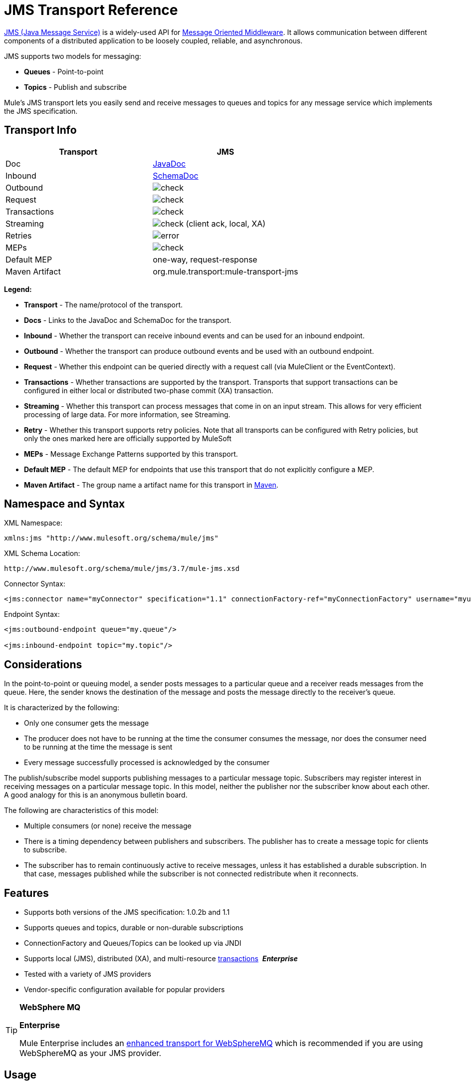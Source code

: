 = JMS Transport Reference
:keywords: mule, studio, jms, queues

http://java.sun.com/products/jms/docs.html[JMS (Java Message Service)] is a widely-used API for link:http://en.wikipedia.org/wiki/Message_Oriented_Middleware[Message Oriented Middleware]. It allows communication between different components of a distributed application to be loosely coupled, reliable, and asynchronous.

JMS supports two models for messaging:

* *Queues* - Point-to-point
* *Topics* - Publish and subscribe

Mule's JMS transport lets you easily send and receive messages to queues and topics for any message service which implements the JMS specification.

== Transport Info

[width="100%",cols="2",options="header",]
|===
| Transport
| JMS

| Doc
| link:http://www.mulesoft.org/docs/site/3.7.0/apidocs/org/mule/transport/jms/package-summary.html[JavaDoc]

|Inbound
|http://www.mulesoft.org/docs/site/current3/schemadocs/namespaces/http_www_mulesoft_org_schema_mule_jms/namespace-overview.html[SchemaDoc]

|Outbound
|image:check.png[check]

|Request
|image:check.png[check]

|Transactions
|image:check.png[check]

|Streaming
|image:check.png[check] (client ack, local, XA)

|Retries
|image:error.png[error]

|MEPs
|image:check.png[check]

|Default MEP
|one-way, request-response

|Maven Artifact
|org.mule.transport:mule-transport-jms

|===

*Legend:*

* *Transport* - The name/protocol of the transport.
* *Docs* - Links to the JavaDoc and SchemaDoc for the transport.
* *Inbound* - Whether the transport can receive inbound events and can be used for an inbound endpoint.
* *Outbound* - Whether the transport can produce outbound events and be used with an outbound endpoint.
* *Request* - Whether this endpoint can be queried directly with a request call (via MuleClient or the EventContext).
* *Transactions* - Whether transactions are supported by the transport. Transports that support transactions can be configured in either local or distributed two-phase commit (XA) transaction.
* *Streaming* - Whether this transport can process messages that come in on an input stream. This allows for very efficient processing of large data. For more information, see Streaming.
* *Retry* - Whether this transport supports retry policies. Note that all transports can be configured with Retry policies, but only the ones marked here are officially supported by MuleSoft
* *MEPs* - Message Exchange Patterns supported by this transport.
* *Default MEP* - The default MEP for endpoints that use this transport that do not explicitly configure a MEP.
* *Maven Artifact* - The group name a artifact name for this transport in link:http://maven.apache.org/[Maven].

== Namespace and Syntax

XML Namespace:

[source, xml]
----
xmlns:jms "http://www.mulesoft.org/schema/mule/jms"
----

XML Schema Location:

[source]
----
http://www.mulesoft.org/schema/mule/jms/3.7/mule-jms.xsd
----

Connector Syntax:

[source, xml]
----
<jms:connector name="myConnector" specification="1.1" connectionFactory-ref="myConnectionFactory" username="myuser" password="mypass"/>
----

Endpoint Syntax:

[source, xml, linenums]
----
<jms:outbound-endpoint queue="my.queue"/>

<jms:inbound-endpoint topic="my.topic"/>
----

== Considerations

In the point-to-point or queuing model, a sender posts messages to a particular queue and a receiver reads messages from the queue. Here, the sender knows the destination of the message and posts the message directly to the receiver's queue.

It is characterized by the following:

* Only one consumer gets the message
* The producer does not have to be running at the time the consumer consumes the message, nor does the consumer need to be running at the time the message is sent
* Every message successfully processed is acknowledged by the consumer

The publish/subscribe model supports publishing messages to a particular message topic. Subscribers may register interest in receiving messages on a particular message topic. In this model, neither the publisher nor the subscriber know about each other. A good analogy for this is an anonymous bulletin board.

The following are characteristics of this model:

* Multiple consumers (or none) receive the message
* There is a timing dependency between publishers and subscribers. The publisher has to create a message topic for clients to subscribe.
* The subscriber has to remain continuously active to receive messages, unless it has established a durable subscription. In that case, messages published while the subscriber is not connected redistribute when it reconnects.

== Features

* Supports both versions of the JMS specification: 1.0.2b and 1.1
* Supports queues and topics, durable or non-durable subscriptions
* ConnectionFactory and Queues/Topics can be looked up via JNDI
* Supports local (JMS), distributed (XA), and multi-resource link:/mule-user-guide/v/3.7/transaction-management[transactions]  *_Enterprise_*
* Tested with a variety of JMS providers
* Vendor-specific configuration available for popular providers

[TIP]
====
*WebSphere MQ*

*Enterprise*

Mule Enterprise includes an link:/mule-user-guide/v/3.7/mule-wmq-transport-reference[enhanced transport for WebSphereMQ] which is recommended if you are using WebSphereMQ as your JMS provider.
====

== Usage

=== Declaring the Namespace

To use the JMS transport, you must first declare the JMS namespace in the header of your Mule configuration file. You can then configure the JMS connector and endpoints.

*JMS Namespace*

[source, xml, linenums]
----
<mule ...cut...
   xmlns:jms="http://www.mulesoft.org/schema/mule/jms"
   xsi:schemaLocation=" ...cut...
     http://www.mulesoft.org/schema/mule/jms http://www.mulesoft.org/schema/mule/jms/current/mule-jms.xsd">
----

=== Configuring the Connector

There are several attributes available on the connector, most of which are optional. Refer to the schema documentation below for complete information.

*Connector Attributes*

[source, xml, linenums]
----
<jms:connector name="myConnector"
               acknowledgementMode="DUPS_OK_ACKNOWLEDGE"
               clientId="myClient"
               durable="true"
               noLocal="true"
               persistentDelivery="true"
               maxRedelivery="5"
               cacheJmsSessions="true"
               eagerConsumer="false"
               specification="1.1"
               numberOfConsumers="7"
               username="myuser"
               password="mypass" />
----

==== Configuring the ConnectionFactory

One of the most important attributes is `connectionFactory-ref`. This is a reference to the ConnectionFactory object which creates new connections for your JMS provider. The object must implement the interface `javax.jms.ConnectionFactory`.

*ConnectionFactory*

[source, xml, linenums]
----
<spring:bean name="connectionFactory" class="com.foo.FooConnectionFactory"/>

<jms:connector name="jmsConnector1" connectionFactory-ref="connectionFactory" />
----

There are also a few attributes which allow you to look up the ConnectionFactory from a JNDI Context:

*ConnectionFactory from JNDI*

[source, xml, linenums]
----
<jms:connector name="jmsConnector"
    jndiInitialFactory="com.sun.jndi.ldap.LdapCtxFactory"
    jndiProviderUrl="ldap://localhost:10389/"
    jndiProviderProperties-ref="providerProperties"
    connectionFactoryJndiName="cn=ConnectionFactory,dc=example,dc=com" />
----

[WARNING]
====
*JMS Performance*

For performance it is important to use the "Caching Connection Strategy" between your JMS Connector and the actual JMS ConnectionFactory implementation. For more information, see <<Caching Connection Factory>> below.
====

=== Configuring the Endpoints

==== Queues

[source, xml, linenums]
----
<jms:inbound-endpoint queue="my.queue"/>
<jms:outbound-endpoint queue="my.queue"/>
----

==== Topics

[source, xml, linenums]
----
<jms:inbound-endpoint topic="my.topic"/>
<jms:outbound-endpoint topic="my.topic"/>
----

By default, Mule's subscription to a topic is non-durable (that is, it only receives messages while connected to the topic). You can make topic subscriptions durable by setting the `durable` attribute on the connector.

When using a durable subscription, the JMS server requires a durable name to identify each subscriber. By default, Mule generates the durable name in the format `mule.<connector name>.<topic name>`. If you want to specify the durable name yourself, you can do so using the `durableName` attribute on the endpoint.

*Durable Topic*

[source, xml, linenums]
----
<jms:connector name="jmsTopicConnector" durable="true"/>
<jms:inbound-endpoint topic="some.topic" durableName="sub1" />
<jms:inbound-endpoint topic="some.topic" durableName="sub2" />
<jms:inbound-endpoint topic="some.topic" durableName="sub3" />
----

[NOTE]
====
*Number of Consumers*

In the case of a topic, the number of consumers on the endpoint is set to one. You can override this by setting `numberOfConcurrentTransactedReceivers` or `numberOfConsumers` on the connector.
====

=== Transformers

The default transformers applied to JMS endpoints are shown in the following Javadoc pages:

Inbound = link:http://www.mulesoft.org/docs/site/3.7.0/apidocs/org/mule/transport/jms/transformers/JMSMessageToObject.html[JMSMessageToObject]

Response = link:http://www.mulesoft.org/docs/site/3.7.0/apidocs/org/mule/transport/jms/transformers/ObjectToJMSMessage.html[ObjectToJMSMessage]

Outbound = link:http://www.mulesoft.org/docs/site/3.7.0/apidocs/org/mule/transport/jms/transformers/ObjectToJMSMessage.html[ObjectToJMSMessage]

These automatically transform to and from the standard JMS message types:

[source, java, linenums]
----
javax.jms.TextMessage - java.lang.String
javax.jms.ObjectMessage - java.lang.Object
javax.jms.BytesMessage - byte[]
javax.jms.MapMessage - java.util.Map
javax.jms.StreamMessage - java.io.InputStream
----

=== Looking Up JMS Objects from JNDI

If you have configured a JNDI context on the connector, you can also look up queues/topics via JNDI using the jndiDestinations attribute. If a queue/topic cannot be found via JNDI, it's created using the existing JMS session unless you also set the `forceJndiDestinations` attribute.

There are two different ways to configure the JNDI settings:

. Using connector properties (deprecated):
+
[source, xml, linenums]
----
<jms:connector name="jmsConnector"
    jndiInitialFactory="com.sun.jndi.ldap.LdapCtxFactory"
    jndiProviderUrl="ldap://localhost:10389/"
    connectionFactoryJndiName="cn=ConnectionFactory,dc=example,dc=com"
    jndiDestinations="true"
    forceJndiDestinations="true"/>
----
+
. Using a `JndiNameResolver`. A `JndiNameResolver` defines a strategy for lookup objects by name using JNDI. The strategy contains a lookup method that receives a name and returns the object associated to that name.

At the moment, there are two simple implementations of that interface:

*SimpleJndiNameResolver*: Uses a JNDI context instance to search for the names. That instance is maintained opened during the full lifecycle of the name resolver.

*CachedJndiNameResolver*: Uses a simple cache to store previously resolved names. A JNDI context instance is created for each request that is sent to the JNDI server and then the instance is freed. The cache can be cleaned up restarting the name resolver.

Default JNDI name resolver example: Define the name resolver using the *default-jndi-name-resolver* tag and then add the appropriate properties to it.

[source, xml, linenums]
----
<jms:activemq-connector name="jmsConnector"
  jndiDestinations="true"
  connectionFactoryJndiName="ConnectionFactory">
  <jms:default-jndi-name-resolver
    jndiInitialFactory="org.apache.activemq.jndi.ActiveMQInitialContextFactory"
    jndiProviderUrl="vm://localhost?broker.persistent=false&amp;broker.useJmx=false"
    jndiProviderProperties-ref="providerProperties"/>
</jms:activemq-connector>
----

*Custom JNDI Name Resolver Example*:

Define the name resolver using the custom-jndi-name-resolver tag, then add the appropriate property values using the Spring's property format.

[source, xml, linenums]
----
<jms:activemq-connector name="jmsConnector"
    jndiDestinations="true"
    connectionFactoryJndiName="ConnectionFactory">
    <jms:custom-jndi-name-resolver class="org.mule.transport.jms.jndi.CachedJndiNameResolver">
        <spring:property name="jndiInitialFactory" value="org.apache.activemq.jndi.ActiveMQInitialContextFactory"/>
        <spring:property name="jndiProviderUrl"
          value="vm://localhost?broker.persistent=false&amp;broker.useJmx=false"/>
        <spring:property name="jndiProviderProperties" ref="providerProperties"/>
    </jms:custom-jndi-name-resolver>
</jms:activemq-connector>
----

=== Changes in JmsConnector

There are some property changes in the JmsConnector definition. Some properties are now deprecated as they should be defined in a JndiNameResolver and then using that JndiNameResolver in the JmsConnector.

Deprecated properties in JmsConnector:

* jndiContext
* jndiInitialFactory
* jndiProviderUrl
* jndiProviderProperties-ref

Added property:

*  jndiNameResolver: Sets a proper JndiNameResolver. Can be set using the default-jndi-name-resolver or custom-jndi-name-resolver tags inside the JmsConnector definition.

=== JMS Selectors

You can set a JMS selector as a filter on an inbound endpoint. The JMS selector simply sets the filter expression on the JMS consumer.

*JMS Selector*

[source, xml, linenums]
----
<jms:inbound-endpoint queue="important.queue">
    <jms:selector expression="JMSPriority=9"/>
</jms:inbound-endpoint>
----

=== JMS Header Properties

Once a JMS message is received by Mule, the standard JMS headers such as `JMSCorrelationID` and `JMSRedelivered` are made available as properties on the MuleMessage object.

[NOTE]
====
To set the `JMSCorrelationID`, use a transformer such as:

`<set-property propertyName="MULE_CORRELATION_ID" value="1234" />`

This creates the Outbound property which is then mapped to the `JMSCorrelationID` header. This header is then able to be consumed by other non-Mule applications that are JMS compliant. See also: <<Disable Reply Message>>, which helps if you are setting the correlation ID and want to avoid automatic responses.
====

*Retrieving JMS Headers*

[source, java, linenums]
----
String corrId = (String) muleMessage.getProperty("JMSCorrelationID");
boolean redelivered =  muleMessage.getBooleanProperty("JMSRedelivered");
----

You can access any custom header properties on the message in the same way.

=== Configuring Transactional Polling

*_Enterprise_*

The Enterprise version of the JMS transport can be configured for transactional polling using the `TransactedPollingJmsMessageReceiver`.

*Transactional Polling*

[source, xml, linenums]
----
<jms:connector ...cut...>
     <service-overrides transactedMessageReceiver="com.mulesoft.mule.transport.jms.TransactedPollingJmsMessageReceiver" />
</jms:connector>

<jms:inbound-endpoint queue="my.queue">
     <properties>
          <spring:entry key="pollingFrequency" value="5000" /> //<1>
     </properties>
</jms:inbound-endpoint>
----
<1> Each receiver polls with a 5 second interval

=== Disable Reply Message

When an incoming message has the `replyTo` property set, you may wish to disable the automatic reply message on a flow starting with a one-way JMS inbound endpoint. To do so, set the following variable anywhere in your flow to prevent Mule from automatically sending a response.

[source, xml, linenums]
----
<set-variable variableName="MULE_REPLYTO_STOP" value="true" doc:name="Variable"/>
----

=== JMS Session Pooling

You can use JMS session pooling to obtain better performance when under a high load of traffic.

To implement this, you must:

. Configure a bean for the JMS connection factory
+
[source, xml, linenums]
----
<spring:bean name="connectionFactory" class="org.apache.activemq.ActiveMQConnectionFactory">
   <spring:property name="brokerURL" value="..."/>
</spring:bean>
----
+
. Create a `caching-conection-factory` pointing to the previous connection factory bean:
+
[source, xml, linenums]
----
<jms:caching-connection-factory name="cachingConnectionFactory" connectionFactory-ref="connectionFactory" cacheProducers="false" sessionCacheSize="100"/>
----
+
. Inside a flow, create a JMS connector that references the caching connection factory:
+
[source, xml, linenums]
----
<jms:activemq-connector name="JMS"
 connectionFactory-ref="cachingConnectionFactory"
 specification="1.1"
 validateConnections="true"
 maxRedelivery="-1"
 numberOfConsumers="4"/>
----

== Implementing Message Groups

Message groups provide ordering of related messages, load balancing across multiple consumers, and auto failover to other consumers if JVM goes down. Messages in a group deliver to the same consumer as long as it’s available but switch to another consumer if the first goes away.

You can implement a message group by setting JMSGroupID property on the client producer (outbound endpoint) before sending it off. By default, all messages deliver in the same order as they arrive, but it’s also possible to set the JMSXGroupSec property to control in which order different messages should be delivered.

An example in a flow is:

[source, xml, linenums]
----
<jms:outbound-endpoint queue="orders.car" connector-ref="amqConnector">
    <message-properties-transformer scope="outbound">
        <add-message-property key="JMSXGroupID" value="#[xpath://type]"/>
    </message-properties-transformer>
    ...
----

For more information, see link:http://blogs.mulesoft.org/message-sequencing-with-mule-and-jms-message-groups/[Message Sequencing with Mule and JMS Message Groups].

== Modifying Message Priorities

To modify the priority of a JMS message, set the `priority` key as the name of the property instead of using the `JMSpriority` key:

[source, xml, linenums]
----
<message-properties-transformer doc:name="Message Properties">
    <add-message-property key="priority" value="6"/>
</message-properties-transformer>
----

This won't work:

[source, xml, linenums]
----
<message-properties-transformer doc:name="Message Properties">
    <add-message-property key="JMSPriority" value="6"/>
</message-properties-transformer>
----

== Example Configurations

[source, xml, linenums]
----
<mule ...cut...
  xmlns:jms="http://www.mulesoft.org/schema/mule/jms"
  xsi:schemaLocation="...cut...
    http://www.mulesoft.org/schema/mule/jms http://www.mulesoft.org/schema/mule/jms/current/mule-jms.xsd"> //<1>

    <spring:bean name="connectionFactory" class="com.foo.FooConnectionFactory"/>

    <jms:connector name="jmsConnector" connectionFactory-ref="connectionFactory" username="myuser" password="mypass" />

    <flow name="MyFlow">
        <jms:inbound-endpoint queue="in" />
        <component class="com.foo.MyComponent" />
        <jms:outbound-endpoint queue="out" />
    </flow>
</mule>
----
<1> Import the JMS schema namespace

*Example Configuration with Transactions*

[source, xml, linenums]
----
<mule ...cut...
  xmlns:jms="http://www.mulesoft.org/schema/mule/jms"
  xsi:schemaLocation="...cut...
    http://www.mulesoft.org/schema/mule/jms http://www.mulesoft.org/schema/mule/jms/current/mule-jms.xsd">

    <spring:bean name="connectionFactory" class="com.foo.FooConnectionFactory"/>

    <jms:connector name="jmsConnector" connectionFactory-ref="connectionFactory" username="myuser" password="mypass" />

    <flow name="MyFlow">
        <jms:inbound-endpoint queue="in">
            <jms:transaction action="ALWAYS_BEGIN" /> //<1>
        </jms:inbound-endpoint>
        <component class="com.foo.MyComponent" />
        <jms:outbound-endpoint queue="out">
            <jms:transaction action="ALWAYS_JOIN" /> //<1>
        </jms:outbound-endpoint>
    </flow>
</mule>
----
<1> Local JMS transaction

*Example Configuration with Exception Strategy*

[source, xml, linenums]
----
<mule ...cut...
  xmlns:jms="http://www.mulesoft.org/schema/mule/jms"
  xsi:schemaLocation="...cut...
    http://www.mulesoft.org/schema/mule/jms http://www.mulesoft.org/schema/mule/jms/current/mule-jms.xsd">

    <spring:bean name="connectionFactory" class="com.foo.FooConnectionFactory"/>

    <jms:connector name="jmsConnector" connectionFactory-ref="connectionFactory" username="myuser" password="mypass" />

    <flow name="MyFlow">
        <jms:inbound-endpoint queue="in">
            <jms:transaction action="ALWAYS_BEGIN" />
        </jms:inbound-endpoint>
        <component class="com.foo.MyComponent" />
        <jms:outbound-endpoint queue="out">
            <jms:transaction action="ALWAYS_JOIN" />
        </jms:outbound-endpoint>
        <default-exception-strategy>
            <commit-transaction exception-pattern="com.foo.ExpectedExceptionType"/> //<1>
            <jms:outbound-endpoint queue="dead.letter"> //<2>
                <jms:transaction action="JOIN_IF_POSSIBLE" />
            </jms:outbound-endpoint>
        </default-exception-strategy>
    </flow>
</mule>
----
<1> Set `exception-pattern="*"` to catch all exception types
<2> Implements a dead letter queue for erroneous messages

== Vendor-Specific Configuration

*_Enterprise_*

Mule Enterprise includes an link:/mule-user-guide/v/3.7/mule-wmq-transport-reference[enhanced transport for WebSphereMQ] which is recommended if you are using WebSphereMQ as your JMS provider.

http://activemq.apache.org/[ActiveMQ] is also widely-used with Mule and has link:/mule-user-guide/v/3.7/activemq-integration[simplified configuration].

Information for configuring other JMS providers can be found here. Beware that some of this information may be out-of-date.

* link:/mule-user-guide/v/3.7/hornetq-integration[HornetQ]
* link:/mule-user-guide/v/3.7/open-mq-integration[Open MQ]
* link:/mule-user-guide/v/3.7/solace-jms[Solace JMS]
* link:/mule-user-guide/v/3.7/tibco-ems-integration[Tibco EMS]

== Reference

=== Configuration Reference

=== JMS Transport

The JMS transport provides support for sending messages via JMS queues.

=== Connector

The connector element configures a generic connector for sending and receiving messages over JMS queues.

==== Attributes of connector

[width="100%",cols="30%,70%",options="header",]
|===
|Name|Description
|`acknowledgementMode` |The acknowledgement mode to use: AUTO_ACKNOWLEDGE, CLIENT_ACKNOWLEDGE, or DUPS_OK_ACKNOWLEDGE. +
Type: enumeration +
Required: no +
Default: AUTO_ACKNOWLEDGE
|`cacheJmsSessions` |Whether to cache and re-use the JMS session and producer object instead of recreating them for each request. The default behavior is to cache JMS Sessions and Producers (previous to 3.6, the default behavior was to not cache them). *Note*: This is NOT supported with XA transactions or JMS 1.0.2b.

Type: boolean +
Required: no +
Default: true
|`clientId` |The ID of the JMS client.

Type: string +
Required: no +
Default: none
|`connectionFactory-ref`
|Reference to the connection factory, which is required for non-vendor JMS configurations.

Type: string +
Required: No +
Default: None
|`connectionFactoryJndiName` |The name to use when looking up the connection factory from JNDI.

Type: string +
Required: no +
Default: none
|`disableTemporaryReplyToDestinations` |If this is set to false (the default), when Mule performs request/response calls a temporary destination is automatically set to receive a response from the remote JMS call.

Type: boolean +
Required: no +
Default: none
|`durable` |Whether to make all topic subscribers durable.

Type: boolean +
Required: No +
Default: None
|`eagerConsumer` |Whether to create a consumer right when the connection is created instead of using lazy instantiation in the poll loop.

Type: boolean +
Required: no +
Default: true
|`embeddedMode` |Some application servers, like WebSphere AS, don't allow certain methods to be called on JMS objects, effectively limiting available features. Embedded mode tells Mule to avoid those whenever possible.

Type: boolean +
Required: no +
Default: false
|`forceJndiDestinations` |If set to true, Mule fails when a topic or queue cannot be retrieved from JNDI. If set to false, Mule creates a topic or queues from the JMS session if the JNDI lookup fails.

Type: boolean +
Required: no +
Default: none
|`honorQosHeaders` |If set to true, the message's QoS headers are honored. If false (the default), the connector settings override the message headers.

Type: boolean +
Required: no +
Default: none
|`jndiDestinations` |Set this attribute to true if you want to look up queues or topics from JNDI instead of creating them from the session.

Type: boolean +
Required: no +
Default: none
|`jndiInitialFactory` |The initial factory class to use when connecting to JNDI. DEPRECATED: use jndiNameResolver-ref propertie to configure this value.

Type: string +
Required: no +
Default: none
|`jndiProviderUrl` |The URL to use when connecting to JNDI. DEPRECATED: use jndiNameResolver-ref propertie to configure this value.

Type: string +
Required: no +
Default: none
|`jndiProviderProperties-ref` |Reference to a Map that contains additional provider properties. DEPRECATED: use jndiNameResolver-ref propertie to configure this value.

Type: string +
Required: no +
Default: none
|`maxRedelivery` |The maximum number of times to try to redeliver a message. Use -1 to accept messages with any redelivery count.

Type: integer +
Required: no +
Default: none
|`noLocal` |If set to true, a subscriber does not receive messages that were published by its own connection.

Type: boolean +
Required: no +
Default: none
|`numberOfConsumers` |The number of concurrent consumers that are used to receive JMS messages. (Note: If you use this attribute, you should not configure the 'numberOfConcurrentTransactedReceivers', which has the same effect.)

Type: integer +
Required: no +
Default: none
|`password` |The password for the connection.

Type: string +
Required: no +
Default: none
|`persistentDelivery` |If set to true, the JMS provider logs the message to stable storage as it is sent so that it can be recovered if delivery is unsuccessful. A client marks a message as persistent if the application  has problems if the message is lost in transit. A client marks a message as non-persistent if an occasional lost message is tolerable. Clients use delivery mode to tell a JMS provider how to balance message transport reliability/throughput. Delivery mode only covers the transport of the message to its destination. Retention of a message at the destination until its receipt is acknowledged is not guaranteed by a PERSISTENT delivery mode. Clients should assume that message retention policies are set administratively. Message retention policy governs the reliability of message delivery from destination to message consumer. For example, if a client's message storage space is exhausted, some messages as defined by a site specific message retention policy may be dropped. A message is guaranteed to be delivered once-and-only-once by a JMS Provider if the delivery mode of the message is persistent and if the destination has a sufficient message retention policy.

Type: boolean +
Required: no +
Default: none
|`redeliveryHandlerFactory-ref` |Reference to the redelivery handler.

Type: string +
Required: no +
Default: none
|`specification` |The JMS specification to use: 1.0.2b (the default) or 1.1.

Type: enumeration +
Required: no +
Default: 1.0.2b
|`username` |The user name for the connection.

Type: string +
Required: no +
Default: none
|===

==== Child Elements of connector

[width="100%",cols="30%,20%,50%",options="header",]
|===
|Name |Cardinality |Description
|`abstract-jndi-name-resolver` |0..1 |A placeholder for jndi-name-resolver strategy elements.
|===

=== Inbound Endpoint

The inbound-endpoint element configures an endpoint on which JMS messages are received.

==== Attributes of inbound-endpoint

[width="100%",cols="30%,70%",options="header",]
|===
|Name |Description
|`disableTemporaryReplyToDestinations` |If this is set to false (the default), when Mule performs request/response calls a temporary destination that automatically is set to receive a response from the remote JMS call. +
Type: boolean +
Required: no +
Default: none
|`durableName` |(As of 2.2.2) Allows the name for the durable topic subscription to be specified. +
Type: string +
Required: no +
Default: none
|`queue` |he queue name. This attribute cannot be used with the topic attribute (the two are exclusive). +
Type: string +
Required: no +
Default: none
|`topic` |The topic name. The "topic:" prefix is added automatically. This attribute cannot be used with the queue attribute (the two are exclusive). +
Type: string +
Required: no +
Default: none
|===

==== Child Elements of inbound-endpoint

//dash instead of blank

[width="100%",cols="30%,20%,50%",options="header",]
|===
|Name |Cardinality |Description
|`mule:abstract-xa-transaction` |0..1 |  -
|`selector` | 0..1 | -
|===

=== Outbound Endpoint

The inbound-endpoint element configures an endpoint to which JMS messages are sent.

==== Attributes of outbound-endpoint

[width="100%",cols="30%,70%",options="header",]
|===
|Name |Description
|`disableTemporaryReplyToDestinations` |If this is set to false (the default), when Mule performs request/response calls a temporary destination is set automatically to receive a response from the remote JMS call. +
Type: boolean +
Required: no +
Default: none
|`queue` |The queue name. This attribute cannot be used with the topic attribute (the two are exclusive). +
Type: string +
Required: no +
Default: none
|`topic` |The topic name. The "topic:" prefix is added automatically. This attribute cannot be used with the queue attribute (the two are exclusive). +
Type: string +
Required: no +
Default: none
|===

=== Child Elements of outbound-endpoint

[width="100%",cols="50%,50%",options="header",]
|===
|Name |Cardinality
|`mule:abstract-xa-transaction` |0..1
|`selector` | 0..1
|===

=== Endpoint

The endpoint element configures a global JMS endpoint definition.

==== Attributes of <endpoint>

[width="100%",cols="30%,70%",options="header",]
|===
|Name |Description
|`disableTemporaryReplyToDestinations` |If this is set to false (the default), when Mule performs request/response calls a temporary destination that's set automatically to receive a response from the remote JMS call.

Type: boolean +
Required: no +
Default: none
|`queue` |The queue name. This attribute cannot be used with the topic attribute (the two are exclusive).

Type: string +
Required: no +
Default: none
|`topic` |The topic name. The "topic:" prefix is added automatically. This attribute cannot be used with the queue attribute (the two are exclusive).

Type: string +
Required: no +
Default: none
|===

==== Child Elements of endpoint

//dash instead of blank

[width="100%",cols="50%,50%",options="header",]
|===
|Name |Cardinality
|`mule:abstract-xa-transaction` |0..1
|selector | 0..1
|===

=== Transformers

These are transformers specific to this transport. Note that these are added automatically to the Mule registry at start up. When doing automatic transformations these are included when searching for the correct transformers.

[width="100%",cols="50%,50%",options="header",]
|===
|Name |Description
|`jmsmessage-to-object-transformer` |The jmsmessage-to-object-transformer element configures a transformer that converts a JMS message into an object by extracting the message payload.
|`object-to-jmsmessage-transformer` |The object-to-jmsmessage-transformer element configures a transformer that converts an object into one of five types of JMS messages, depending on the object passed in:

`java.lang.String -> javax.jms.TextMessage`, `byte[] -> javax.jms.BytesMessage`, `java.util.Map (primitive types) -> javax.jms.MapMessage`, `java.io.InputStream` (or `java.util.List` of primitive types) -> `javax.jms.StreamMessage`, and `java.lang.Serializable` including `java.util.Map`, `java.util.List`, and `java.util.Set` objects that contain serializable objects (including primitives) -> `javax.jms.ObjectMessage`.
|===

=== Filters

Filters can be used to control which data is allowed to continue in the flow.

[width="100%",cols="50%,50%",options="header",]
|===
|Name |Description
|`property-filter` |The property-filter element configures a filter that allows you to filter messages based on a JMS property.
|===

=== Custom Connector

The custom-connector element configures a custom connector for sending and receiving messages over JMS queues.

=== Activemq Connector

The activemq-connector element configures an ActiveMQ version of the JMS connector.

==== Attributes of activemq-connector

[width="100%",cols="30%,70%",options="header",]
|===
|Name |Description
|`acknowledgementMode` |The acknowledgement mode to use: AUTO_ACKNOWLEDGE, CLIENT_ACKNOWLEDGE, or DUPS_OK_ACKNOWLEDGE. +
Type: enumeration +
Required: no +
Default: AUTO_ACKNOWLEDGE
|`brokerURL` |The URL used to connect to the JMS server. If not set, the default is `vm://localhost?broker.persistent=false&broker.useJmx=false`.

Type: string +
Required: no +
Default: none
|`cacheJmsSessions` |Whether to cache and re-use the JMS session and producer object instead of recreating them for each request. The default behavior is to cache JMS Sessions and Producers (previous to 3.6, the default behavior was to not cache them). NOTE: This is NOT supported with XA transactions or JMS 1.0.2b.

Type: boolean +
Required: no +
Default: true
|`clientId` |The ID of the JMS client. +
Type: string +
Required: no +
Default: none
|`connectionFactory-ref` |Optional reference to the connection factory. A default connection factory is provided for vendor-specific JMS configurations.

Type: string +
Required: no +
Default: none
|`connectionFactoryJndiName` |The name to use when looking up the connection factory from JNDI.

Type: string +
Required: no +
Default: none
|`disableTemporaryReplyToDestinations` |If set to false (the default), when Mule performs request/response calls, a temporary destination is automatically set up to receive a response from the remote JMS call.

Type: boolean +
Required: no +
Default: none
|`durable` |Whether to make all topic subscribers durable.

Type: boolean +
Required: no +
Default: none
|`eagerConsumer` |Whether to create a consumer right when the connection is created instead of using lazy instantiation in the poll loop.

Type: boolean +
Required: no +
Default: none
|`embeddedMode` |Some application servers, like WebSphere AS, don't allow certain methods to be called on JMS objects, effectively limiting available features. Embedded mode tells Mule to avoid those whenever possible.

Type: boolean +
Required: no +
Default: false
|`forceJndiDestinations` |If set to true, Mule fails when a topic or queue cannot be retrieved from JNDI. If set to false, Mule creates a topic or queues from the JMS session if the JNDI lookup fails.

Type: boolean +
Required: no +
Default: none
|`honorQosHeaders` |If set to true, the message's QoS headers are honored. If false (the default), the connector settings override the message headers.

Type: boolean +
Required: no +
Default: none
|`jndiDestinations` |Set this attribute to true if you want to look up queues or topics from JNDI instead of creating them from the session.

Type: boolean +
Required: no +
Default: none
|`jndiInitialFactory` |The initial factory class to use when connecting to JNDI. DEPRECATED: use jndiNameResolver-ref propertie to configure this value.

Type: string +
Required: no +
Default: none
|`jndiProviderUrl` |The URL to use when connecting to JNDI. DEPRECATED: use jndiNameResolver-ref property to configure this value.

Type: string +
Required: no +
Default: none
|`jndiProviderProperties-ref` |Reference to a Map that contains additional provider properties. DEPRECATED: use jndiNameResolver-ref propertie to configure this value.

Type: string +
Required: no +
Default: none
|`maxRedelivery` |The maximum number of times to try to redeliver a message. Use -1 to accept messages with any redelivery count.

Type: integer +
Required: no +
Default: none
|`noLocal` |If set to true, a subscriber does not receive messages that were published by its own connection.

Type: boolean +
Required: no +
Default: none
|`numberOfConsumers` |The number of concurrent consumers to use to receive JMS messages. (Note: If you use this attribute, don't configure  'numberOfConcurrentTransactedReceivers', which has the same effect.)

Type: integer +
Required: no +
Default: none
|`password` |The password for the connection.

Type: string +
Required: no +
Default: none
|`persistentDelivery` |If set to true, the JMS provider logs the message to stable storage as it is sent so that it can be recovered if delivery is unsuccessful. A client marks a message as persistent to indicate that the application would have problems if the message was lost in transit. A client marks a message as non-persistent if an occasional lost message is tolerable. Clients use delivery mode to tell a JMS provider how to balance message transport reliability/throughput. Delivery mode only covers the transport of the message to its destination. Retention of a message at the destination until its receipt is acknowledged is not guaranteed by a PERSISTENT delivery mode. Clients should assume that message retention policies are set administratively. Message retention policy governs the reliability of message delivery from destination to message consumer. For example, if a client's message storage space is exhausted, some messages as defined by a site specific message retention policy may be dropped. A message is guaranteed to be delivered once-and-only-once by a JMS Provider if the delivery mode of the message is persistent and if the destination has a sufficient message retention policy.

Type: boolean +
Required: no +
Default: none
|`redeliveryHandlerFactory-ref` |Reference to the redelivery handler.

Type: string +
Required: no +
Default: none
|`specification` |The JMS specification to use: 1.0.2b (the default) or 1.1.

Type: enumeration +
Required: no +
Default: 1.0.2b
|`username` |The user name for the connection.

Type: string +
Required: no +
Default: none
|===

=== Child Elements of activemq-connector

[width="100%",cols="30%,20%,50%",options="header",]
|===
|Name |Cardinality |Description
|`abstract-jndi-name-resolver` |0..1 |A placeholder for `jndi-name-resolver` strategy elements.
|===

=== Activemq XA Connector

The `activemq-xa-connector` element configures an ActiveMQ version of the JMS connector with XA transaction support.

==== Attributes of activemq-xa-connector

[width="100%",cols="30%,70%",options="header",]
|===
|Name |Description
|`acknowledgementMode` |The acknowledgement mode to use: AUTO_ACKNOWLEDGE, CLIENT_ACKNOWLEDGE, or DUPS_OK_ACKNOWLEDGE. +
Type: enumeration +
Required: no +
Default: AUTO_ACKNOWLEDGE
|`brokerURL` |The URL used to connect to the JMS server. If not set, the default is `vm://localhost?broker.persistent=false&broker.useJmx=false`. +
Type: string +
Required: no +
Default: none
|`cacheJmsSessions` |Whether to cache and re-use the JMS session and producer object instead of recreating them for each request. The default behavior is to cache JMS Sessions and Producers (previous to 3.6, the default behavior was to not cache them). NOTE: This is NOT supported with XA transactions or JMS 1.0.2b. +
Type: boolean +
Required: no +
Default: true
|`clientId` |The ID of the JMS client. +
Type: string +
Required: no +
Default: none
|`connectionFactory-ref` |Optional reference to the connection factory. A default connection factory is provided for vendor-specific JMS configurations. +
Type: string +
Required: no +
Default: none
|`connectionFactoryJndiName` |The name to use when looking up the connection factory from JNDI. +
Type: string +
Required: no +
Default: none
|`disableTemporaryReplyToDestinations` |If this is set to false (the default), when Mule performs request/response calls a temporary destination that is automatically set to receive a response from the remote JMS call. +
Type: boolean +
Required: no +
Default: none
|`durable` |Whether to make all topic subscribers durable. +
Type: boolean +
Required: no +
Default: none
|`eagerConsumer` |Whether to create a consumer right when the connection is created instead of using lazy instantiation in the poll loop. +
Type: boolean +
Required: no +
Default: none
|`embeddedMode` |Some application servers, like WebSphere AS, don't allow certain methods to be called on JMS objects, effectively limiting available features. Embedded mode tells Mule to avoid those whenever possible. +
Type: boolean +
Required: no +
Default: false
|`forceJndiDestinations` |If set to true, Mule fails when a topic or queue cannot be retrieved from JNDI. If set to false, Mule creates a topic or queues from the JMS session if the JNDI lookup fails. +
Type: boolean +
Required: no +
Default: none
|`honorQosHeaders` |If set to true, the message's QoS headers are honored. If false (the default), the connector settings override the message headers. +
Type: boolean +
Required: no +
Default: none
|`jndiDestinations` |Set this attribute to true if you want to look up queues or topics from JNDI instead of creating them from the session. +
Type: boolean +
Required: no +
Default: none
|`jndiInitialFactory` |The initial factory class to use when connecting to JNDI. DEPRECATED: use jndiNameResolver-ref propertie to configure this value. +
Type: string +
Required: no +
Default: none
|`jndiProviderUrl` |The URL to use when connecting to JNDI. DEPRECATED: use jndiNameResolver-ref property to configure this value. +
Type: string +
Required: no +
Default: none
|`jndiProviderProperties-ref` |Reference to a Map that contains additional provider properties. DEPRECATED: use jndiNameResolver-ref propertie to configure this value. +
Type: string +
Required: no +
Default: none
|`maxRedelivery` |The maximum number of times to try to redeliver a message. Use -1 to accept messages with any redelivery count. +
Type: integer +
Required: no +
Default: none
|`noLocal` |If set to true, a subscriber does not receive messages that were published by its own connection. +
Type: boolean +
Required: no +
Default: none
|`numberOfConsumers` |The number of concurrent consumers to use to receive JMS messages. (Note: If you use this attribute, don't configure  'numberOfConcurrentTransactedReceivers', which has the same effect.) +
Type: integer +
Required: no +
Default: none
|`password` |The password for the connection +
Type: string +
Required: no +
Default: none
|`persistentDelivery` |If set to true, the JMS provider logs the message to stable storage as it is sent so that it can be recovered if delivery is unsuccessful. A client marks a message as persistent to indicate that the application would have problems if the message was lost in transit. A client marks a message as non-persistent if an occasional lost message is tolerable. Clients use delivery mode to tell a JMS provider how to balance message transport reliability/throughput. Delivery mode only covers the transport of the message to its destination. Retention of a message at the destination until its receipt is acknowledged is not guaranteed by a PERSISTENT delivery mode. Clients should assume that message retention policies are set administratively. Message retention policy governs the reliability of message delivery from destination to message consumer. For example, if a client's message storage space is exhausted, some messages as defined by a site specific message retention policy may be dropped. A message is guaranteed to be delivered once-and-only-once by a JMS Provider if the delivery mode of the message is persistent and if the destination has a sufficient message retention policy. +
Type: boolean +
Required: no +
Default: none
|`redeliveryHandlerFactory-ref` |Reference to the redelivery handler. +
Type: string +
Required: no +
Default: none
|`specification` |The JMS specification to use: 1.0.2b (the default) or 1.1. +
Type: enumeration +
Required: no +
Default: 1.0.2b
|`username` |The user name for the connection +
Type: string +
Required: no +
Default: none
|===


==== Child Elements of activemq-xa-connector

[width="100%",cols="30%,20%,50%",options="header",]
|===
|Name |Cardinality |Description
|`abstract-jndi-name-resolver` |0..1 |A placeholder for jndi-name-resolver strategy elements.
|===

=== Mulemq Connector

The mulemq-connector element configures a MuleMQ version of the JMS connector.

==== Attributes of mulemq-connector

[width="100%",cols="30%,70%",options="header",]
|===
|Name |Description
|`acknowledgementMode` |The acknowledgement mode to use: AUTO_ACKNOWLEDGE, CLIENT_ACKNOWLEDGE, or DUPS_OK_ACKNOWLEDGE. +
Type: enumeration +
Required: no +
Default: AUTO_ACKNOWLEDGE
|`autoAckCount` |When auto acknowledgment mode is selected, rather than ack each event, each nth event is acknowledged, range is 1 to Integer.MAX_VALUE. +
Type: integer +
Required: no +
Default: 50
|`brokerURL` |The URL used to connect to the JMS server. If not set, the default is `nsp://localhost:9000`. When connecting to a cluster, separate URLs with commas. +
Type: string +
Required: no +
Default: none
|`bufferOutput` |Specifies the type of write handler the client uses to send events to the realm. This can be either standard, direct or queued. Unless specified, standard is used. For better latencies use direct, however, this impacts CPU since each write is not buffered but flushed directly. The queued handler improves the CPU and may give better overall throughput since there is some buffering between client and server. The best of both options is the standard, which attempts to write directly but can back off and buffer the I/O flushes when throughput increases and impacts CPU. +
Type: string +
Required: no +
Default: queued
|`cacheJmsSessions` |Whether to cache and re-use the JMS session and producer object instead of recreating them for each request. The default behavior is to cache JMS Sessions and Producers (previous to 3.6, the default behavior was to not cache them). *Note*: This is NOT supported with XA transactions or JMS 1.0.2b. +
Type: boolean +
Required: no +
Default: true
|`clientId` |The ID of the JMS client. +
Type: string +
Required: no +
Default: none
|`connectionFactory-ref` |Optional reference to the connection factory. A default connection factory is provided for vendor-specific JMS configurations. +
Type: string +
Required: no +
Default: none
|`connectionFactoryJndiName` |The name to use when looking up the connection factory from JNDI. +
Type: string +
Required: no +
Default: none
|`disableTemporaryReplyToDestinations` |If this is set to false (the default), when Mule performs request/response calls a temporary destination that is automatically set to receive a response from the remote JMS call. +
Type: boolean +
Required: no +
Default: none
|`discOnClusterFailure` |Indicates whether the client connection disconnects if the cluster fails, which causes an automatic reconnect to occur. +
Type: boolean +
Required: no +
Default: true
|`durable` |Whether to make all topic subscribers durable. +
Type: boolean +
Required: no +
Default: none
|`eagerConsumer` |Whether to create a consumer right when the connection is created instead of using lazy instantiation in the poll loop. +
Type: boolean +
Required: no +
Default: none
|`embeddedMode` |Some application servers, like WebSphere AS, don't allow certain methods to be called on JMS objects, effectively limiting available features. Embedded mode tells Mule to avoid those whenever possible. +
Type: boolean +
Required: no +
Default: false
|`enableMultiplexedConnections` |If this is true, the session multiplexes on a single connection else a new socket is created for each session. +
Type: boolean +
Required: no +
Default: false
|`enableSharedDurable` |Allows more than 1 durable subscriber on a topic sharing the same name, with only 1 consuming the events. When the first durable disconnects, the second  takes over and so on. Default is false. +
Type: boolean +
Required: no +
Default: false
|`forceJndiDestinations` |If set to true, Mule fails when a topic or queue cannot be retrieved from JNDI. If set to false, Mule creates a topic or queues from the JMS session if the JNDI lookup fails. +
Type: boolean +
Required: no +
Default: none
|`globalStoreCapacity` |Sets that the default channel/queue capacity setting which prevents publishing of further events once topic or queue is full, valid range is 1 to Integer.MAX_VALUE. +
Type: integer +
Required: no +
Default: 5000
|`honorQosHeaders` |If set to true, the message's QoS headers are honored. If false (the default), the connector settings override the message headers. +
Type: boolean +
Required: no +
Default: none
|`initialRetryCount` |The maximum number of attempts a connection tries to connect to a realm on startup, 0 is infinite, range is Integer.MIN_VALUE to Integer.MAX_VALUE +
Type: integer +
Required: no +
Default: 2
|`jndiDestinations` |Set this attribute to true if you want to look up queues or topics from JNDI instead of creating them from the session. +
Type: boolean +
Required: no +
Default: none
|`jndiInitialFactory` |The initial factory class to use when connecting to JNDI. DEPRECATED: use jndiNameResolver-ref propertie to configure this value. +
Type: string +
Required: no +
Default: none
|`jndiProviderUrl` |The URL to use when connecting to JNDI. DEPRECATED: use jndiNameResolver-ref propertie to configure this value. +
Type: string +
Required: no +
Default: none
|`jndiProviderProperties-ref` |Reference to a Map that contains additional provider properties. DEPRECATED: use jndiNameResolver-ref propertie to configure this value. +
Type: string +
Required: no +
Default: none
|`maxRedelivery` |The maximum number of times to try to redeliver a message. Use -1 to accept messages with any redelivery count. +
Type: integer +
Required: no +
Default: none
|`maxUnackedSize` |Specifies the maximum number of unacknowledged events a connection keeps in memory before beginning to remove the oldest. Range is 1 to Integer.MAX_VALUE. +
Type: integer +
Required: no +
Default: 100
|`messageThreadPoolSize` |Indicates the maximum number of threads each connection uses to deliver asynchronous events, range is 1 to Integer.MAX_VALUE +
Type: integer +
Required: no +
Default: 30
|`muleMqMaxRedelivery` |Indicates the size of the map of redelivered events to store for each consumer, once this limit is reached the oldest is removed, default is 100, range is 1 to 100 +
Type: integer +
Required: no +
Default: 100
|`noLocal` |If set to true, a subscriber does not receive messages that were published by its own connection. +
Type: boolean +
Required: no +
Default: none
|`numberOfConsumers` |The number of concurrent consumers that is used to receive JMS messages. (Note: If you use this attribute, you should not configure the 'numberOfConcurrentTransactedReceivers', which has the same effect.) +
Type: integer +
Required: no +
Default: none
|`queueWindowSize` |When using queues, this specifies the number of messages that the server sends in each block between acknowledgments, range is 1 to Integer.MAX_VALUE. +
Type: integer +
Required: no +
Default: 100
|`password` |The password for the connection +
Type: string +
Required: no +
Default: none
|`persistentDelivery` |If set to true, the JMS provider logs the message to stable storage as it is sent so that it can be recovered if delivery is unsuccessful. A client marks a message as persistent if the application can have problems if the message is lost in transit. A client marks a message as non-persistent if an occasional lost message is tolerable. Clients use delivery mode to tell a JMS provider how to balance message transport reliability/throughput. Delivery mode only covers the transport of the message to its destination. Retention of a message at the destination until its receipt is acknowledged is not guaranteed by a PERSISTENT delivery mode. Clients should assume that message retention policies are set administratively. Message retention policy governs the reliability of message delivery from destination to message consumer. For example, if a client's message storage space is exhausted, some messages as defined by a site specific message retention policy may be dropped. A message is guaranteed to be delivered once-and-only-once by a JMS Provider if the delivery mode of the message is persistent and if the destination has a sufficient message retention policy. +
Type: boolean +
Required: no +
Default: none
|`randomiseRNames` |With multiple RNAMEs, the ability to randomize the RNAMEs is useful for load balancing between cluster nodes. +
Type: boolean +
Required: no +
Default: true
|`redeliveryHandlerFactory-ref` |Reference to the redelivery handler. +
Type: string +
Required: no +
Default: none
|`retryCommit` |If a transacted session commit fails, if this is true, the commit retries until either it succeeds or fails with a transaction timeout. +
Type: boolean +
Required: no +
Default: false
|`specification` |The JMS specification to use: 1.0.2b (the default) or 1.1 +
Type: enumeration +
Required: no +
Default: 1.0.2b
|`syncBatchSize` |Sets the size of the write sync batch, range is 1 to Integer.MAX_VALUE. +
Type: integer +
Required: no +
Default: 50
|`syncTime` |Sets the time interval between sync batches, range is 1 to Integer.MAX_VALUE. +
Type: integer +
Required: no +
Default: 20 milliseconds
|`syncWrites` |Sets whether each write to the store also calls sync on the file system to ensure all data is written to the disk. +
Type: boolean +
Required: no +
Default: false
|`useJMSEngine` |All JMS Topics require this setting to be true, however, if you wish to use different channel types with different fanout engines (in MULEMQ+ only), this can be set to false. +
Type: boolean +
Required: no +
Default: true
|`username` |The user name for the connection +
Type: string +
Required: no +
Default: none
|===

==== Child Elements of mulemq-connector

[width="100%",cols="30%,20%,50%",options="header",]
|===
|Name |Cardinality |Description
|`abstract-jndi-name-resolver` |0..1 |A placeholder for jndi-name-resolver strategy elements.
|===

=== Mulemq XA Connector

The `mulemq-xa-connector` element configures a MuleMQ version of the JMS XA connector.

==== Attributes of mulemq-xa-connector

[width="100%",cols="30%,70%",options="header",]
|===
|Name |Description
|`connectionFactory-ref` |Optional reference to the connection factory. A default connection factory is provided for vendor-specific JMS configurations. +
Type: string+
Required: no +
Default: none
|`redeliveryHandlerFactory-ref` |Reference to the redelivery handler. +
Type: string +
Required: no +
Default: none
|`acknowledgementMode` |The acknowledgement mode to use: AUTO_ACKNOWLEDGE, CLIENT_ACKNOWLEDGE, or DUPS_OK_ACKNOWLEDGE. +
Type: enumeration +
Required: no +
Default: AUTO_ACKNOWLEDGE
|`clientId` |The ID of the JMS client. +
Type: string +
Required: no +
Default: none
|`durable` |Whether to make all topic subscribers durable. +
Type: boolean +
Required: no +
Default: none
|`noLocal` |If set to true, a subscriber does not receive messages that were published by its own connection. +
Type: boolean +
Required: no +
Default: none
|`persistentDelivery` |If set to true, the JMS provider logs the message to stable storage as it is sent so that it can be recovered if delivery is unsuccessful. A client marks a message as persistent if the application can have problems if the message is lost in transit. A client marks a message as non-persistent if an occasional lost message is tolerable. Clients use delivery mode to tell a JMS provider how to balance message transport reliability/throughput. Delivery mode only covers the transport of the message to its destination. Retention of a message at the destination until its receipt is acknowledged is not guaranteed by a PERSISTENT delivery mode. Clients should assume that message retention policies are set administratively. Message retention policy governs the reliability of message delivery from destination to message consumer. For example, if a client's message storage space is exhausted, some messages as defined by a site specific message retention policy may be dropped. A message is guaranteed to be delivered once-and-only-once by a JMS Provider if the delivery mode of the message is persistent and if the destination has a sufficient message retention policy. +
Type: boolean +
Required: no +
Default: none
|`honorQosHeaders` |If set to true, the message's QoS headers are honored. If false (the default), the connector settings override the message headers. +
Type: boolean +
Required: no +
Default: none
|`maxRedelivery` |The maximum number of times to try to redeliver a message. Use -1 to accept messages with any redelivery count. +
Type: integer +
Required: no +
Default: none
|`cacheJmsSessions` |Whether to cache and re-use the JMS session and producer object instead of recreating them for each request. The default behavior is to cache JMS Sessions and Producers (previous to 3.6, the default behaviuor was to not cache them). NOTE: This is NOT supported with XA transactions or JMS 1.0.2b. +
Type: boolean +
Required: no +
Default: true
|`eagerConsumer` |Whether to create a consumer right when the connection is created instead of using lazy instantiation in the poll loop. +
Type: boolean +
Required: no +
Default: none
|specification |The JMS specification to use: 1.0.2b (the default) or 1.1 +
Type: enumeration +
Required: no +
Default: 1.0.2b
|`username` |The user name for the connection +
Type: string +
Required: no +
Default: none
|`password` |The password for the connection +
Type: string +
Required: no +
Default: none
|`numberOfConsumers` |The number of concurrent consumers to use to receive JMS messages. (Note: If you use this attribute, don't configure  'numberOfConcurrentTransactedReceivers', which has the same effect.) +
Type: integer +
Required: no +
Default: none
|`jndiInitialFactory` |The initial factory class to use when connecting to JNDI. DEPRECATED: use jndiNameResolver-ref propertie to configure this value. +
Type: string +
Required: no +
Default: none
|`jndiProviderUrl` |The URL to use when connecting to JNDI. DEPRECATED: use jndiNameResolver-ref propertie to configure this value. +
Type: string +
Required: no +
Default: none
|`jndiProviderProperties-ref` |Reference to a Map that contains additional provider properties. DEPRECATED: use jndiNameResolver-ref propertie to configure this value. +
Type: string +
Required: no +
Default: none
|`connectionFactoryJndiName` |The name to use when looking up the connection factory from JNDI. +
Type: string +
Required: no +
Default: none
|`jndiDestinations` |Set this attribute to true if you want to look up queues or topics from JNDI instead of creating them from the session. +
Type: boolean +
Required: no +
Default: none
|forceJndiDestinations |If set to true, Mule fails when a topic or queue cannot be retrieved from JNDI. If set to false, Mule creates a topic or queues from the JMS session if the JNDI lookup fails. +
Type: boolean +
Required: no +
Default: none
|disableTemporaryReplyToDestinations |If this is set to false (the default), when Mule performs request/response calls, a temporary destination is automatically  set up to receive a response from the remote JMS call. +
Type: boolean +
Required: no +
Default: none
|`embeddedMode` |Some application servers, like WebSphere AS, don't allow certain methods to be called on JMS objects, effectively limiting available features. Embedded mode tells Mule to avoid those whenever possible. Default is false. +
Type: boolean +
Required: no +
Default: false
|`brokerURL` |The URL used to connect to the JMS server. If not set, the default is `nsp://localhost:9000`. When connecting to a cluster, separate URLs with commas. +
Type: string +
Required: no +
Default: none
|`bufferOutput` |Specifies the type of write handler the client uses to send events to the realm. This can be either standard, direct, or queued. Unless specified, standard is used. For better latencies use direct, however, this impacts CPU since each write is not buffered but flushed directly. The queued handler improves CPU and may give better overall throughput since there is some buffering between client and server. The best of both options is the standard, which attempts to write directly but backs off and buffers the I/O flushes when throughput increases and impacts CPU. +
Type: string +
Required: no +
Default: queued
|`syncWrites` |Sets whether each write to the store also calls sync on the file system to ensure all data is written to the disk, default is false. +
Type: boolean +
Required: no +
Default: false
|`syncBatchSize` |Sets the size of the write sync batch, default is 50, range is 1 to Integer.MAX_VALUE. +
Type: integer +
Required: no +
Default: 50
|`syncTime` |ets the time interval between sync batches, default is 20 milliseconds, range is 1 to Integer.MAX_VALUE. +
Type: integer +
Required: no +
Default: 20
|`globalStoreCapacity` |Sets that the default channel/queue capacity setting which prevents publishing of further events once topic or queue is full, default is 5000, valid range is 1 to Integer.MAX_VALUE. +
Type: integer +
Required: no +
Default: 5000
|`maxUnackedSize` |Specifies the maximum number of unacknowledged events a connection keeps in memory before beginning to remove the oldest, default is 100, range is 1 to Integer.MAX_VALUE. +
Type: integer +
Required: no +
Default: 100
|`useJMSEngine` |All JMS Topics require this setting to be true, however, if you wish to use different channel types with different fanout engines (in MULEMQ+ only), this can be set to false. +
Type: boolean +
Required: no +
Default: true
|`queueWindowSize` |When using queues, this specifies the number of messages that the server sends in each block between acknowledgments, default is 100, range is 1 to Integer.MAX_VALUE. +
Type: integer +
Required: no +
Default: 100
|`autoAckCount` |When auto acknowledgment mode is selected, rather than ack each event, each nth event is acknowledged, default is 50, range is 1 to Integer.MAX_VALUE. +
Type: integer +
Required: no +
Default: 50
|`enableSharedDurable` |Allows more than 1 durable subscriber on a topic sharing the same name, with only 1 consuming the events. When the first durable disconnects, the second takes over and so on. +
Type: boolean +
Required: no +
Default: false
|`randomiseRNames` |With multiple RNAMEs, the ability to randomize the RNAMEs is useful for load balancing between cluster nodes. +
Type: boolean +
Required: no +
Default: true
|`messageThreadPoolSize` |Indicates the maximum number of threads each connection uses to deliver asynchronous events, default is 30, range is 1 to Integer.MAX_VALUE +
Type: integer +
Required: no +
Default: 30
|`discOnClusterFailure` |Indicates whether the client connection is disconnected when the cluster fails, which causes automatic reconnect to occur, default is true. +
Type: boolean +
Required: no +
Default: true
|`initialRetryCount` |The maximum number of attempts a connection tries to connect to a realm on startup, default is 2, 0 is infinite, range is Integer.MIN_VALUE to Integer.MAX_VALUE +
Type: integer +
Required: no +
Default: 2
|`muleMqMaxRedelivery` |This indicates the size of the map of redelivered events to store for each consumer, once this limit is reached the oldest is removed, default is 100, range is 1 to 100 +
Type: integer +
Required: no +
Default: 100
|`retryCommit` |If a transacted session commit fails, if this is true, the commit retries until either it succeeds or fails with a transaction timeout, default is false. +
Type: boolean +
Required: no +
Default: false
|`enableMultiplexedConnections` |if this is true, the session multiplexes on a single connection or else a new socket creates for each session, default is false. +
Type: boolean +
Required: no +
Default: false
|===

==== Child Elements of mulemq-xa-connector

[width="100%",cols="30%,20%,50%",options="header",]
|===
|Name |Cardinality |Description
|`abstract-jndi-name-resolver` |0..1 |A placeholder for jndi-name-resolver strategy elements.
|===

=== Weblogic Connector

The weblogic-connector element configures a WebLogic version of the JMS connector.

==== Attributes of weblogic-connector

[width="100%",cols="30%,70%",options="header",]
|===
|Name |Description
|`connectionFactory-ref` |Optional reference to the connection factory. A default connection factory is provided for vendor-specific JMS configurations. +
Type: string +
Required: no +
Default: none
|`redeliveryHandlerFactory-ref` |Reference to the redelivery handler. +
Type: string +
Required: no +
Default: none
|`acknowledgementMode` |The acknowledgement mode to use: AUTO_ACKNOWLEDGE, CLIENT_ACKNOWLEDGE, or DUPS_OK_ACKNOWLEDGE. +
Type: enumeration +
Required: no +
Default: AUTO_ACKNOWLEDGE
|`clientId` |The ID of the JMS client. +
Type: string +
Required: no +
Default: none
|`durable` |Whether to make all topic subscribers durable. +
Type: boolean +
Required: no +
Default: none
|`noLocal` |If set to true, a subscriber does not receive messages that were published by its own connection. +
Type: boolean +
Required: no +
Default: none
|`persistentDelivery` |If set to true, the JMS provider logs the message to stable storage as it is sent so that it can be recovered if delivery is unsuccessful. A client marks a message as persistent if the application can have problems if the message is lost in transit. A client marks a message as non-persistent if an occasional lost message is tolerable. Clients use delivery mode to tell a JMS provider how to balance message transport reliability/throughput. Delivery mode only covers the transport of the message to its destination. Retention of a message at the destination until its receipt is acknowledged is not guaranteed by a PERSISTENT delivery mode. Clients should assume that message retention policies are set administratively. Message retention policy governs the reliability of message delivery from destination to message consumer. For example, if a client's message storage space is exhausted, some messages as defined by a site specific message retention policy may be dropped. A message is guaranteed to be delivered once-and-only-once by a JMS Provider if the delivery mode of the message is persistent and if the destination has a sufficient message retention policy. +
Type: boolean +
Required: no +
Default: none
|`honorQosHeaders` |If set to true, the message's QoS headers are honored. If false (the default), the connector settings override the message headers. +
Type: boolean +
Required: no +
Default: none
|`maxRedelivery` |The maximum number of times to try to redeliver a message. Use -1 to accept messages with any redelivery count. +
Type: integer +
Required: no +
Default: none
|`cacheJmsSessions` |Whether to cache and re-use the JMS session and producer object instead of recreating them for each request. The default behavior is to cache JMS Sessions and Producers (previous to 3.6, the default behavior was to not cache them). NOTE: This is NOT supported with XA transactions or JMS 1.0.2b. +
Type: boolean +
Required: no +
Default: true
|`eagerConsumer` |Whether to create a consumer right when the connection is created instead of using lazy instantiation in the poll loop. +
Required: no +
Default: true
|specification |The JMS specification to use: 1.0.2b (the default) or 1.1. +
Type: enumeration +
Required: no +
Default: 1.0.2b
|`username` |The user name for the connection +
Type: string +
Required: no +
Default: none
|`password` |The password for the connection +
Type: string +
Required: no +
Default: none
|`numberOfConsumers` |The number of concurrent consumers to use to receive JMS messages. (Note: If you use this attribute, don't configure  'numberOfConcurrentTransactedReceivers', which has the same effect.) +
Type: integer +
Required: no +
Default: none
|`jndiInitialFactory` |The initial factory class to use when connecting to JNDI. DEPRECATED: use jndiNameResolver-ref properties to configure this value. +
Type: string +
Required: no +
Default: none
|`jndiProviderUrl` |The URL to use when connecting to JNDI. DEPRECATED: use jndiNameResolver-ref properties to configure this value. +
Type: string +
Required: no +
Default: none
|`jndiProviderProperties-ref` |Reference to a Map that contains additional provider properties. DEPRECATED: use jndiNameResolver-ref properties to configure this value. +
Type: string +
Required: no +
Default: none
|`connectionFactoryJndiName` |The name to use when looking up the connection factory from JNDI. +
Type: string +
Required: no +
Default: none
|`jndiDestinations` |Set this attribute to true if you want to look up queues or topics from JNDI instead of creating them from the session. +
Type: boolean +
Required: no +
Default: none
|`forceJndiDestinations` |If set to true, Mule fails when a topic or queue cannot be retrieved from JNDI. If set to false, Mule creates a topic or queues from the JMS session if the JNDI lookup fails. +
Type: boolean +
Required: no +
Default: none
|`disableTemporaryReplyToDestinations` |If this is set to false (the default), when Mule performs request/response calls a temporary destination that is set automatically to receive a response from the remote JMS call. +
Type: boolean +
Required: no +
Default: none
|`embeddedMode` |Some application servers, like WebSphere AS, don't allow certain methods to be called on JMS objects, effectively limiting available features. Embedded mode tells Mule to avoid those whenever possible. Default is false. +
Type: boolean +
Required: no +
Default: false
|===

=== Child Elements of weblogic-connector

[width="100%",cols="30%,20%,50%",options="header",]
|===
|Name |Cardinality |Description
|`abstract-jndi-name-resolver` |0..1 |A placeholder for jndi-name-resolver strategy elements.
|===

=== Websphere connector

The `websphere-connector` element configures a WebSphere version of the JMS connector.

==== Attributes of websphere-connector

[width="100%",cols="30%,70%",options="header",]
|===
|Name |Description
|`connectionFactory-ref` |Optional reference to the connection factory. A default connection factory is provided for vendor-specific JMS configurations. +
Type: string +
Required: no +
Default: none
|`redeliveryHandlerFactory-ref` |Reference to the redelivery handler. +
Type: string +
Required: no +
Default: none
|`acknowledgementMode` |The acknowledgement mode to use: AUTO_ACKNOWLEDGE, CLIENT_ACKNOWLEDGE, or DUPS_OK_ACKNOWLEDGE. +
Type: enumeration +
Required: no +
Default: AUTO_ACKNOWLEDGE
|`clientId` |The ID of the JMS client. +
Type: string +
Required: no +
Default: none
|`durable` |Whether to make all topic subscribers durable. +
Type: boolean +
Required: no +
Default: none
|`noLocal` |If set to true, a subscriber does not receive messages that were published by its own connection. +
Type: boolean +
Required: no +
Default: none
|`persistentDelivery` |If set to true, the JMS provider logs the message to stable storage as it is sent so that it can be recovered if delivery is unsuccessful. A client marks a message as persistent if the application can have problems if the message is lost in transit. A client marks a message as non-persistent if an occasional lost message is tolerable. Clients use delivery mode to tell a JMS provider how to balance message transport reliability/throughput. Delivery mode only covers the transport of the message to its destination. Retention of a message at the destination until its receipt is acknowledged is not guaranteed by a PERSISTENT delivery mode. Clients should assume that message retention policies are set administratively. Message retention policy governs the reliability of message delivery from destination to message consumer. For example, if a client's message storage space is exhausted, some messages as defined by a site specific message retention policy may be dropped. A message is guaranteed to be delivered once-and-only-once by a JMS Provider if the delivery mode of the message is persistent and if the destination has a sufficient message retention policy. +
Type: boolean +
Required: no +
Default: none
|`honorQosHeaders` |If set to true, the message's QoS headers are honored. If false (the default), the connector settings override the message headers. +
Type: boolean +
Required: no +
Default: none
|`maxRedelivery` |The maximum number of times to try to redeliver a message. Use -1 to accept messages with any redelivery count. +
Type: integer +
Required: no +
Default: none
|`cacheJmsSessions` |Whether to cache and re-use the JMS session and producer object instead of recreating them for each request. The default behavior is to cache JMS Sessions and Producers (previous to 3.6, the default behavior was to not cache them). NOTE: This is NOT supported with XA transactions or JMS 1.0.2b. +
Type: boolean +
Required: no +
Default: true
|`eagerConsumer` |Whether to create a consumer right when the connection is created instead of using lazy instantiation in the poll loop. +
Type: boolean +
Required: no +
Default: none
|`specification` |The JMS specification to use: 1.0.2b (the default) or 1.1 +
Type: enumeration +
Required: no +
Default: 1.0.2b
|`username` |The user name for the connection +
Type: string +
Required: no +
Default: none
|`password` |The password for the connection +
Type: string +
Required: no +
Default: none
|`numberOfConsumers` |The number of concurrent consumers to use to receive JMS messages. (Note: If you use this attribute, don't configure  'numberOfConcurrentTransactedReceivers', which has the same effect.) +
Type: integer +
Required: no +
Default: none
|`jndiInitialFactory` |The initial factory class to use when connecting to JNDI. DEPRECATED: use jndiNameResolver-ref propertie to configure this value. +
Type: string +
Required: no +
Default: none
|`jndiProviderUrl` |The URL to use when connecting to JNDI. DEPRECATED: use jndiNameResolver-ref propertie to configure this value. +
Type: string +
Required: no +
Default: none
|`jndiProviderProperties-ref` |Reference to a Map that contains additional provider properties. DEPRECATED: use jndiNameResolver-ref propertie to configure this value. +
Type: string +
Required: no +
Default: none
|`connectionFactoryJndiName` |The name to use when looking up the connection factory from JNDI. +
Type: string +
Required: no +
Default: none
|`jndiDestinations` |Set this attribute to true if you want to look up queues or topics from JNDI instead of creating them from the session. +
Type: boolean +
Required: no +
Default: none
|`forceJndiDestinations` |If set to true, Mule fails when a topic or queue cannot be retrieved from JNDI. If set to false, Mule creates a topic or queues from the JMS session if the JNDI lookup fails. +
Type: boolean +
Required: no +
Default: none
|`disableTemporaryReplyToDestinations` |If this is set to false (the default), when Mule performs request/response calls a temporary destination that is set automatically to receive a response from the remote JMS call. +
Type: boolean +
Required: no +
Default: none
|`embeddedMode` |Some application servers, like WebSphere AS, don't allow certain methods to be called on JMS objects, effectively limiting available features. Embedded mode tells Mule to avoid those whenever possible. +
Type: boolean +
Required: no +
Default: false
|===

=== Child Elements of websphere-connector

[width="100%",cols="30%,20%,50%",options="header",]
|===
|Name |Cardinality |Description
|`abstract-jndi-name-resolver` |0..1 |A placeholder for jndi-name-resolver strategy elements.
|===

== Transaction

The transaction element configures a transaction. Transactions allow a series of operations to be grouped together so that they can be rolled back if a failure occurs. Set the action (such as ALWAYS_BEGIN or JOIN_IF_POSSIBLE) and the timeout setting for the transaction.

No child elements for `transaction`.

== Client Ack Transaction

The client-ack-transaction element configures a client acknowledgment transaction, which is identical to a transaction but with message acknowledgements. There is no notion of rollback with client acknowledgement, but this transaction can be useful for controlling how messages are consumed from a destination.

No child elements of `client-ack-transaction`.

== Default JNDI Name Resolver

=== Attributes of default-jndi-name-resolver

[width="100%",cols="30%,70%",options="header",]
|===
|Name |Description
|`jndiInitialFactory` |The initial factory class to use when connecting to JNDI. +
Type: string, Required: yes, Default: none
|`jndiProviderUrl` |The URL to use when connecting to JNDI. +
Type: string, Required: yes, Default: none
|`jndiProviderProperties-ref` |Reference to a Map that contains additional provider properties. +
Type: string +
Required: no +
Default: none
|`initialContextFactory-ref` | to a javax.naming.spi.InitialContextFactory implementation that's' used to create the JDNI context. +
Type: string +
Required: no +
Default: none
|===

No child elements of `default-jndi-name-resolver`.

== Custom JNDI Name Resolver

=== Attributes of custom-jndi-name-resolver

[width="100%",cols="30%,70%",options="header",]
|===
|Name |Description
|`class` |An implementation of the LifecycleAdapter interface. +
Type: class name, Required: yes, Default: none
|===

=== Child Elements of custom-jndi-name-resolver

[width="100%",cols="30%,20%,50%",options="header",]
|===
|Name |Cardinality |Description
|`spring:property` |0..* |Spring-style property element for custom configuration.
|===

== Caching Connection Factory

DEPRECATED: This element is deprecated from Mule 3.6. This can still but used in 3.6, but it not necessary given that from Mule 3.6 JMS connections cache Sessions/Producers by default when a CachingConnectionFactory has not been configured explicitly.

=== Attributes of caching-connection-factory

[width="100%",cols="30%,70%",options="header",]
|===
|Name |Description
|`cacheProducers` |Indicates whether to cache JMS MessageProducers for the JMS connection. +
Type: boolean +
Required: no +
Default: true.
|`connectionFactory-ref` |Reference to the connection factory +
Type: name (no spaces), Required: yes, Default: none
|`name` |Identifies the pool so that a connector can reference it.+
Type: name (no spaces), Required: yes, Default: none
|`sessionCacheSize` |Defines the maximum amount of connections that can be in the pool. NOTE: This cache size is the maximum limit for the number of cached Sessions per session acknowledgement type (auto, client, dups_ok, transacted). As a consequence, the actual number of cached Sessions may be up to four times as high as the specified value - in the unlikely case of mixing and matching different acknowledgement types. +
Type: integer +
Required: no +
Default: 1
|`password` |The password for the connection +
Type: string +
Required: no +
Default: none
|`username` |The user name for the connection +
Type: string +
Required: no +
Default: none
|===

No child Elements of `caching-connection-factory`.

=== XML Schema

Import the XML schema for this module as follows:

[source, xml, linenums]
----
xmlns:jms="http://www.mulesoft.org/schema/mule/jms"
xsi:schemaLocation="http://www.mulesoft.org/schema/mule/jms  http://www.mulesoft.org/schema/mule/jms/current/mule-jms.xsd"
----

Complete link:http://www.mulesoft.org/docs/site/current3/schemadocs/namespaces/http_www_mulesoft_org_schema_mule_jms/namespace-overview.html[schema reference documentation].

=== Javadoc

Javadoc for this transport can be found below:

link:http://www.mulesoft.org/docs/site/3.7.0/apidocs/org/mule/transport/jms/package-summary.html[JMS Transport Javadoc]

=== Maven

If you are using Maven to build your application, use the following groupId and artifactId to include this module as a dependency:

[source, xml, linenums]
----
<dependency>
  <groupId>org.mule.transports</groupId>
  <artifactId>mule-transport-jms</artifactId>
</dependency>
----

== Notes

The JMS 1.0.2b specification has the limitation of only supporting queues or topics for each ConnectionFactory. If you need both, configure two separate connectors, one that references a `QueueConnectionFactory`, and another that references a `TopicConnectionFactory`. You can then use the `connector-ref` attribute to disambiguate the endpoints.

=== Workaround for 1.0.2b Specification

[source, xml, linenums]
----
<spring:bean name="queueConnectionFactory" class="com.foo.QueueConnectionFactory"/>
<spring:bean name="topicConnectionFactory" class="com.foo.TopicConnectionFactory"/>

<jms:connector name="jmsQueueConnector" connectionFactory-ref="queueConnectionFactory" />
<jms:connector name="jmsTopicConnector" connectionFactory-ref="topicConnectionFactory" />

<jms:outbound-endpoint queue="my.queue1" connector-ref="jmsQueueConnector"/>
<jms:outbound-endpoint queue="my.queue2" connector-ref="jmsQueueConnector"/>

<jms:inbound-endpoint topic="my.topic" connector-ref="jmsTopicConnector"/>
----

== See Also

* link:http://training.mulesoft.com[MuleSoft Training]
* link:https://www.mulesoft.com/webinars[MuleSoft Webinars]
* link:http://blogs.mulesoft.com[MuleSoft Blogs]
* link:http://forums.mulesoft.com[MuleSoft's Forums]
